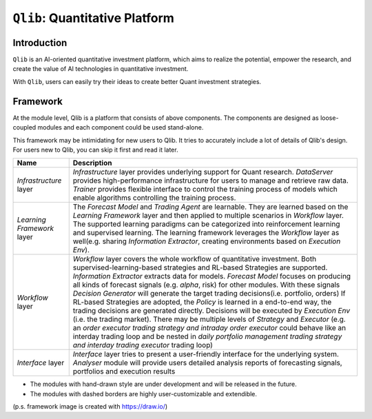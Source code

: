 ===============================
``Qlib``: Quantitative Platform
===============================

Introduction
============

.. image:: ../_static/img/logo/white_bg_rec+word.png
    :align: center

``Qlib`` is an AI-oriented quantitative investment platform, which aims to realize the potential, empower the research, and create the value of AI technologies in quantitative investment.

With ``Qlib``, users can easily try their ideas to create better Quant investment strategies.

Framework
=========


.. image:: ../_static/img/framework.svg
    :align: center


At the module level, Qlib is a platform that consists of above components. The components are designed as loose-coupled modules and each component could be used stand-alone.

This framework may be intimidating for new users to Qlib. It tries to accurately include a lot of details of Qlib's design.
For users new to Qlib, you can skip it first and read it later.



===========================  ==============================================================================
Name                         Description
===========================  ==============================================================================
`Infrastructure` layer       `Infrastructure` layer provides underlying support for Quant research.
                             `DataServer` provides high-performance infrastructure for users to manage
                             and retrieve raw data. `Trainer` provides flexible interface to control
                             the training process of models which enable algorithms controlling the
                             training process.

`Learning Framework` layer   The `Forecast Model` and `Trading Agent` are learnable. They are learned
                             based on the `Learning Framework` layer and then applied to multiple scenarios
                             in `Workflow` layer. The supported learning paradigms can be categorized into
                             reinforcement learning and supervised learning.  The learning framework
                             leverages the `Workflow` layer as well(e.g. sharing `Information Extractor`,
                             creating environments based on `Execution Env`).

`Workflow` layer             `Workflow` layer covers the whole workflow of quantitative investment.
                             Both supervised-learning-based strategies and RL-based Strategies
                             are supported.
                             `Information Extractor` extracts data for models. `Forecast Model` focuses
                             on producing all kinds of forecast signals (e.g. *alpha*, risk) for other
                             modules.  With these signals `Decision Generator` will generate the target
                             trading decisions(i.e. portfolio, orders)
                             If RL-based Strategies are adopted, the `Policy` is learned in a end-to-end way,
                             the trading decisions are generated directly.
                             Decisions will be executed by `Execution Env`
                             (i.e. the trading market).  There may be multiple levels of `Strategy`
                             and `Executor` (e.g. an *order executor trading strategy and intraday order executor*
                             could behave like an interday trading loop and be nested in
                             *daily portfolio management trading strategy and interday trading executor*
                             trading loop)

`Interface` layer            `Interface` layer tries to present a user-friendly interface for the underlying
                             system. `Analyser` module will provide users detailed analysis reports of
                             forecasting signals, portfolios and execution results
===========================  ==============================================================================

- The modules with hand-drawn style are under development and will be released in the future.
- The modules with dashed borders are highly user-customizable and extendible.

(p.s. framework image is created with https://draw.io/)
